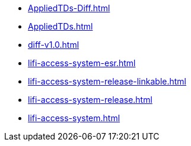 * https://commoncriteria.github.io/lifi-access-system/main/AppliedTDs-Diff.html[AppliedTDs-Diff.html]
* https://commoncriteria.github.io/lifi-access-system/main/AppliedTDs.html[AppliedTDs.html]
* https://commoncriteria.github.io/lifi-access-system/main/diff-v1.0.html[diff-v1.0.html]
* https://commoncriteria.github.io/lifi-access-system/main/lifi-access-system-esr.html[lifi-access-system-esr.html]
* https://commoncriteria.github.io/lifi-access-system/main/lifi-access-system-release-linkable.html[lifi-access-system-release-linkable.html]
* https://commoncriteria.github.io/lifi-access-system/main/lifi-access-system-release.html[lifi-access-system-release.html]
* https://commoncriteria.github.io/lifi-access-system/main/lifi-access-system.html[lifi-access-system.html]
